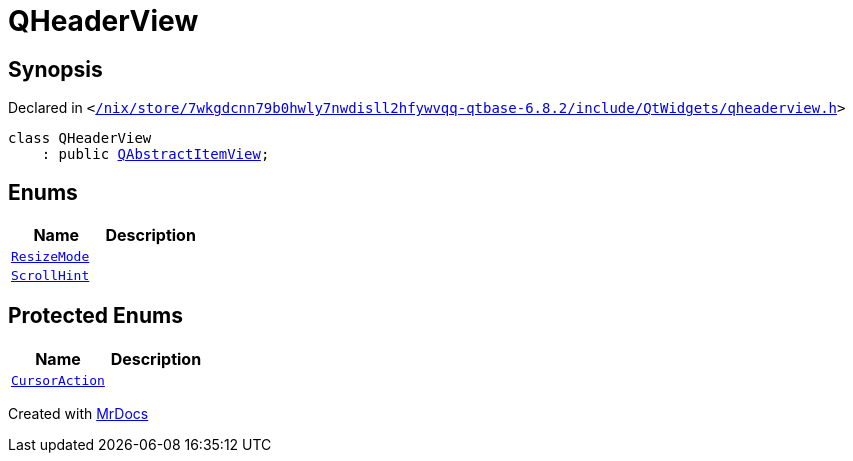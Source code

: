 [#QHeaderView]
= QHeaderView
:relfileprefix: 
:mrdocs:


== Synopsis

Declared in `&lt;https://github.com/PrismLauncher/PrismLauncher/blob/develop/launcher//nix/store/7wkgdcnn79b0hwly7nwdisll2hfywvqq-qtbase-6.8.2/include/QtWidgets/qheaderview.h#L17[&sol;nix&sol;store&sol;7wkgdcnn79b0hwly7nwdisll2hfywvqq&hyphen;qtbase&hyphen;6&period;8&period;2&sol;include&sol;QtWidgets&sol;qheaderview&period;h]&gt;`

[source,cpp,subs="verbatim,replacements,macros,-callouts"]
----
class QHeaderView
    : public xref:QAbstractItemView.adoc[QAbstractItemView];
----

== Enums
[cols=2]
|===
| Name | Description 

| xref:QHeaderView/ResizeMode.adoc[`ResizeMode`] 
| 

| xref:QAbstractItemView/ScrollHint.adoc[`ScrollHint`] 
| 

|===

== Protected Enums
[cols=2]
|===
| Name | Description 

| xref:QAbstractItemView/CursorAction.adoc[`CursorAction`] 
| 

|===




[.small]#Created with https://www.mrdocs.com[MrDocs]#
